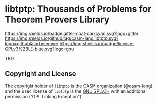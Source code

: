 # 
#   Copyright (C) 2017-2020 CASM Organization <https://casm-lang.org>
#   All rights reserved.
# 
#   Developed by: Philipp Paulweber
#                 Jakob Moosbrugger
#                 <https://github.com/casm-lang/libtptp>
# 
#   This file is part of libtptp.
# 
#   libtptp is free software: you can redistribute it and/or modify
#   it under the terms of the GNU General Public License as published by
#   the Free Software Foundation, either version 3 of the License, or
#   (at your option) any later version.
# 
#   libtptp is distributed in the hope that it will be useful,
#   but WITHOUT ANY WARRANTY; without even the implied warranty of
#   MERCHANTABILITY or FITNESS FOR A PARTICULAR PURPOSE. See the
#   GNU General Public License for more details.
# 
#   You should have received a copy of the GNU General Public License
#   along with libtptp. If not, see <http://www.gnu.org/licenses/>.
# 
#   Additional permission under GNU GPL version 3 section 7
# 
#   libtptp is distributed under the terms of the GNU General Public License
#   with the following clarification and special exception: Linking libtptp
#   statically or dynamically with other modules is making a combined work
#   based on libtptp. Thus, the terms and conditions of the GNU General
#   Public License cover the whole combination. As a special exception,
#   the copyright holders of libtptp give you permission to link libtptp
#   with independent modules to produce an executable, regardless of the
#   license terms of these independent modules, and to copy and distribute
#   the resulting executable under terms of your choice, provided that you
#   also meet, for each linked independent module, the terms and conditions
#   of the license of that module. An independent module is a module which
#   is not derived from or based on libtptp. If you modify libtptp, you
#   may extend this exception to your version of the library, but you are
#   not obliged to do so. If you do not wish to do so, delete this exception
#   statement from your version.
# 
[[https://github.com/casm-lang/casm-lang.logo/raw/master/etc/headline.png]]

#+options: toc:nil


* libtptp: Thousands of Problems for Theorem Provers Library

[[https://gitter.im/casm-lang/libtptp][https://img.shields.io/badge/gitter-chat-darkcyan.svg?logo=gitter]]
[[https://github.com/casm-lang/libtptp/actions][https://github.com/casm-lang/libtptp/workflows/build/badge.svg]]
[[https://ci.casm-lang.org/teams/main/pipelines/development/jobs/libtptp-master][ @@html:<img src="https://ci.casm-lang.org/api/v1/teams/main/pipelines/development/jobs/libtptp-master/badge">@@ ]]
[[https://codecov.io/gh/casm-lang/libtptp][https://codecov.io/gh/casm-lang/libtptp/badge.svg]]
[[https://github.com/casm-lang/libtptp/tags][https://img.shields.io/github/tag/casm-lang/libtptp.svg?logo=github&sort=semver]]
[[https://github.com/casm-lang/libtptp/blob/master/LICENSE.txt][https://img.shields.io/badge/license-GPLv3%2BLE-blue.svg?logo=gnu]]


TBD

** Copyright and License

The copyright holder of 
=libtptp= is the [[https://casm-lang.org][CASM organization]] ([[https://github.com/casm-lang][@casm-lang]]) 
and the used license of 
=libtptp= is the [[https://www.gnu.org/licenses/gpl-3.0.html][GNU GPLv3+]]
with an additional permission ("GPL Linking Exception").
